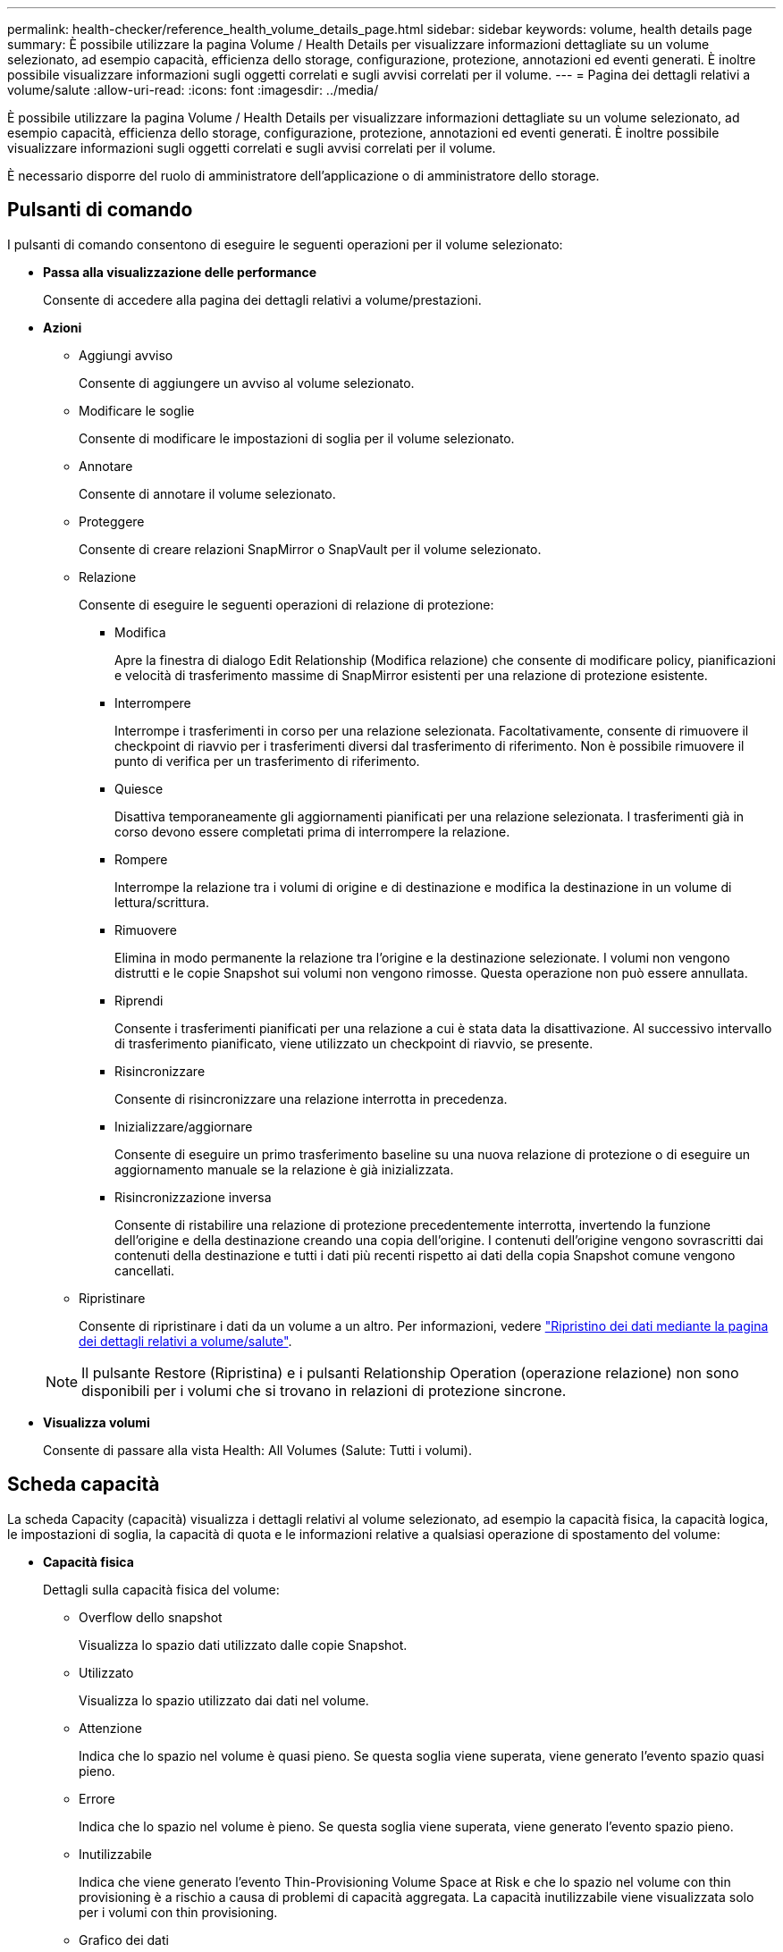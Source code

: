 ---
permalink: health-checker/reference_health_volume_details_page.html 
sidebar: sidebar 
keywords: volume, health details page 
summary: È possibile utilizzare la pagina Volume / Health Details per visualizzare informazioni dettagliate su un volume selezionato, ad esempio capacità, efficienza dello storage, configurazione, protezione, annotazioni ed eventi generati. È inoltre possibile visualizzare informazioni sugli oggetti correlati e sugli avvisi correlati per il volume. 
---
= Pagina dei dettagli relativi a volume/salute
:allow-uri-read: 
:icons: font
:imagesdir: ../media/


[role="lead"]
È possibile utilizzare la pagina Volume / Health Details per visualizzare informazioni dettagliate su un volume selezionato, ad esempio capacità, efficienza dello storage, configurazione, protezione, annotazioni ed eventi generati. È inoltre possibile visualizzare informazioni sugli oggetti correlati e sugli avvisi correlati per il volume.

È necessario disporre del ruolo di amministratore dell'applicazione o di amministratore dello storage.



== Pulsanti di comando

I pulsanti di comando consentono di eseguire le seguenti operazioni per il volume selezionato:

* *Passa alla visualizzazione delle performance*
+
Consente di accedere alla pagina dei dettagli relativi a volume/prestazioni.

* *Azioni*
+
** Aggiungi avviso
+
Consente di aggiungere un avviso al volume selezionato.

** Modificare le soglie
+
Consente di modificare le impostazioni di soglia per il volume selezionato.

** Annotare
+
Consente di annotare il volume selezionato.

** Proteggere
+
Consente di creare relazioni SnapMirror o SnapVault per il volume selezionato.

** Relazione
+
Consente di eseguire le seguenti operazioni di relazione di protezione:

+
*** Modifica
+
Apre la finestra di dialogo Edit Relationship (Modifica relazione) che consente di modificare policy, pianificazioni e velocità di trasferimento massime di SnapMirror esistenti per una relazione di protezione esistente.

*** Interrompere
+
Interrompe i trasferimenti in corso per una relazione selezionata. Facoltativamente, consente di rimuovere il checkpoint di riavvio per i trasferimenti diversi dal trasferimento di riferimento. Non è possibile rimuovere il punto di verifica per un trasferimento di riferimento.

*** Quiesce
+
Disattiva temporaneamente gli aggiornamenti pianificati per una relazione selezionata. I trasferimenti già in corso devono essere completati prima di interrompere la relazione.

*** Rompere
+
Interrompe la relazione tra i volumi di origine e di destinazione e modifica la destinazione in un volume di lettura/scrittura.

*** Rimuovere
+
Elimina in modo permanente la relazione tra l'origine e la destinazione selezionate. I volumi non vengono distrutti e le copie Snapshot sui volumi non vengono rimosse. Questa operazione non può essere annullata.

*** Riprendi
+
Consente i trasferimenti pianificati per una relazione a cui è stata data la disattivazione. Al successivo intervallo di trasferimento pianificato, viene utilizzato un checkpoint di riavvio, se presente.

*** Risincronizzare
+
Consente di risincronizzare una relazione interrotta in precedenza.

*** Inizializzare/aggiornare
+
Consente di eseguire un primo trasferimento baseline su una nuova relazione di protezione o di eseguire un aggiornamento manuale se la relazione è già inizializzata.

*** Risincronizzazione inversa
+
Consente di ristabilire una relazione di protezione precedentemente interrotta, invertendo la funzione dell'origine e della destinazione creando una copia dell'origine. I contenuti dell'origine vengono sovrascritti dai contenuti della destinazione e tutti i dati più recenti rispetto ai dati della copia Snapshot comune vengono cancellati.



** Ripristinare
+
Consente di ripristinare i dati da un volume a un altro. Per informazioni, vedere link:../data-protection/task_restore_data_use_health_volume_details_page.html["Ripristino dei dati mediante la pagina dei dettagli relativi a volume/salute"].



+
[NOTE]
====
Il pulsante Restore (Ripristina) e i pulsanti Relationship Operation (operazione relazione) non sono disponibili per i volumi che si trovano in relazioni di protezione sincrone.

====
* *Visualizza volumi*
+
Consente di passare alla vista Health: All Volumes (Salute: Tutti i volumi).





== Scheda capacità

La scheda Capacity (capacità) visualizza i dettagli relativi al volume selezionato, ad esempio la capacità fisica, la capacità logica, le impostazioni di soglia, la capacità di quota e le informazioni relative a qualsiasi operazione di spostamento del volume:

* *Capacità fisica*
+
Dettagli sulla capacità fisica del volume:

+
** Overflow dello snapshot
+
Visualizza lo spazio dati utilizzato dalle copie Snapshot.

** Utilizzato
+
Visualizza lo spazio utilizzato dai dati nel volume.

** Attenzione
+
Indica che lo spazio nel volume è quasi pieno. Se questa soglia viene superata, viene generato l'evento spazio quasi pieno.

** Errore
+
Indica che lo spazio nel volume è pieno. Se questa soglia viene superata, viene generato l'evento spazio pieno.

** Inutilizzabile
+
Indica che viene generato l'evento Thin-Provisioning Volume Space at Risk e che lo spazio nel volume con thin provisioning è a rischio a causa di problemi di capacità aggregata. La capacità inutilizzabile viene visualizzata solo per i volumi con thin provisioning.

** Grafico dei dati
+
Visualizza la capacità totale dei dati e la capacità utilizzata del volume.

+
Se la funzione di crescita automatica è attivata, il grafico dei dati visualizza anche lo spazio disponibile nell'aggregato. Il grafico dei dati mostra lo spazio di storage effettivo che può essere utilizzato dai dati nel volume, che può essere uno dei seguenti:

+
*** Capacità effettiva dei dati del volume per le seguenti condizioni:
+
**** Crescita automatica disattivata.
**** Il volume abilitato per la crescita automatica ha raggiunto la dimensione massima.
**** Il volume con provisioning di spessore abilitato per la crescita automatica non può crescere ulteriormente.


*** Capacità dei dati del volume dopo aver preso in considerazione le dimensioni massime del volume (per volumi con thin provisioning e per volumi con provisioning spesso quando l'aggregato dispone di spazio per il volume per raggiungere le dimensioni massime)
*** Capacità dei dati del volume dopo aver preso in considerazione la successiva dimensione di crescita automatica possibile (per volumi con provisioning spesso con una soglia percentuale di crescita automatica)


** Grafico delle copie Snapshot
+
Questo grafico viene visualizzato solo quando la capacità Snapshot utilizzata o la riserva Snapshot non è pari a zero.



+
Entrambi i grafici mostrano la capacità con cui la capacità Snapshot supera la riserva Snapshot se la capacità Snapshot utilizzata supera la riserva Snapshot.

* *Logica della capacità*
+
Visualizza le caratteristiche dello spazio logico del volume. Lo spazio logico indica la dimensione reale dei dati memorizzati su disco senza applicare i risparmi derivanti dall'utilizzo delle tecnologie di efficienza dello storage ONTAP.

+
** Reporting dello spazio logico
+
Visualizza se il volume ha configurato il reporting dello spazio logico. Il valore può essere Enabled (attivato), Disabled (Disattivato) o Not applicable (non applicabile). "`non applicabile`" viene visualizzato per i volumi su versioni precedenti di ONTAP o su volumi che non supportano il reporting dello spazio logico.

** Utilizzato
+
Visualizza la quantità di spazio logico utilizzata dai dati nel volume e la percentuale di spazio logico utilizzata in base alla capacità totale dei dati.

** Applicazione dello spazio logico
+
Visualizza se l'imposizione dello spazio logico è configurata per volumi con thin provisioning. Se impostato su Enabled (attivato), la dimensione logica utilizzata del volume non può essere superiore alla dimensione fisica del volume attualmente impostata.



* *Crescita automatica*
+
Visualizza se il volume cresce automaticamente quando è fuori spazio.

* *Garanzia di spazio*
+
Visualizza il controllo delle impostazioni del volume FlexVol quando un volume rimuove i blocchi liberi da un aggregato. Questi blocchi sono quindi garantiti per essere disponibili per le scritture nei file nel volume. La garanzia di spazio può essere impostata su una delle seguenti opzioni:

+
** Nessuno
+
Non è stata configurata alcuna garanzia di spazio per il volume.

** File
+
È garantita la dimensione completa dei file poco scritti (ad esempio LUN).

** Volume
+
La dimensione completa del volume è garantita.

** Parziale
+
Il volume FlexCache riserva spazio in base alle sue dimensioni. Se le dimensioni del volume FlexCache sono pari o superiori a 100 MB, per impostazione predefinita viene impostato lo spazio minimo garantito su 100 MB. Se le dimensioni del volume FlexCache sono inferiori a 100 MB, lo spazio minimo garantito viene impostato sulle dimensioni del volume FlexCache. Se le dimensioni del volume FlexCache vengono aumentate in seguito, la garanzia di spazio minimo non viene incrementata.



+
[NOTE]
====
La garanzia di spazio è parziale quando il volume è di tipo Data-cache.

====
* *Dettagli (fisici)*
+
Visualizza le caratteristiche fisiche del volume.

* *Capacità totale*
+
Visualizza la capacità fisica totale nel volume.

* *Capacità dei dati*
+
Visualizza la quantità di spazio fisico utilizzato dal volume (capacità utilizzata) e la quantità di spazio fisico ancora disponibile (capacità libera) nel volume. Questi valori vengono visualizzati anche come percentuale della capacità fisica totale.

+
Quando l'evento Thin-Provised Volume Space at Risk viene generato per volumi con thin provisioning, viene visualizzata la quantità di spazio utilizzata dal volume (capacità utilizzata) e la quantità di spazio disponibile nel volume ma non utilizzabile (capacità inutilizzabile) a causa di problemi di capacità aggregata.

* *Snapshot Reserve*
+
Visualizza la quantità di spazio utilizzata dalle copie Snapshot (capacità utilizzata) e la quantità di spazio disponibile per le copie Snapshot (capacità libera) nel volume. Questi valori vengono visualizzati anche come percentuale della riserva snapshot totale.

+
Quando viene generato l'evento Thin-Provisioning Volume Space at Risk per volumi con thin provisioning, la quantità di spazio utilizzata dalle copie Snapshot (capacità utilizzata) e la quantità di spazio disponibile nel volume ma non utilizzabile per la creazione di copie Snapshot (capacità inutilizzabile) a causa di problemi di capacità aggregata viene visualizzato.

* *Soglie del volume*
+
Visualizza le seguenti soglie di capacità del volume:

+
** Soglia quasi completa
+
Specifica la percentuale in cui un volume è quasi pieno.

** Soglia completa
+
Specifica la percentuale di riempimento di un volume.



* *Altri dettagli*
+
** Dimensione massima crescita automatica
+
Visualizza le dimensioni massime fino alle quali il volume può crescere automaticamente. Il valore predefinito è il 120% delle dimensioni del volume al momento della creazione. Questo campo viene visualizzato solo quando la funzione di crescita automatica è attivata per il volume.

** Capacità impegnata quota qtree
+
Visualizza lo spazio riservato nelle quote.

** Capacità di overcommit quota qtree
+
Visualizza la quantità di spazio che è possibile utilizzare prima che il sistema generi l'evento Volume Qtree quota Overcommit.

** Riserva frazionaria
+
Controlla le dimensioni della riserva di sovrascrittura. Per impostazione predefinita, la riserva frazionale è impostata su 100, a indicare che il 100% dello spazio riservato richiesto è riservato in modo che gli oggetti siano completamente protetti per le sovrascritture. Se la riserva frazionale è inferiore al 100%, lo spazio riservato per tutti i file con spazio riservato in quel volume viene ridotto alla percentuale di riserva frazionale.

** Snapshot Daily Growth Rate
+
Visualizza la modifica (in percentuale o in KB, MB, GB e così via) che si verifica ogni 24 ore nelle copie Snapshot del volume selezionato.

** Snapshot Days to Full (giorni snapshot completi)
+
Visualizza il numero stimato di giorni rimanenti prima che lo spazio riservato per le copie Snapshot nel volume raggiunga la soglia specificata.

+
Il campo Snapshot Days to Full (giorni snapshot a pieno) visualizza un valore non applicabile quando il tasso di crescita delle copie Snapshot nel volume è pari a zero o negativo o quando i dati non sono sufficienti per calcolare il tasso di crescita.

** Eliminazione automatica di Snapshot
+
Specifica se le copie Snapshot vengono eliminate automaticamente in spazio libero quando una scrittura su un volume non riesce a causa della mancanza di spazio nell'aggregato.

** Copie Snapshot
+
Visualizza le informazioni sulle copie Snapshot nel volume.

+
Il numero di copie Snapshot nel volume viene visualizzato come collegamento. Facendo clic sul collegamento, viene visualizzata la finestra di dialogo Snapshot Copies on a Volume (copie Snapshot su un volume), che visualizza i dettagli delle copie Snapshot.

+
Il conteggio delle copie Snapshot viene aggiornato circa ogni ora; tuttavia, l'elenco delle copie Snapshot viene aggiornato quando si fa clic sull'icona. Ciò potrebbe determinare una differenza tra il numero di copie Snapshot visualizzate nella topologia e il numero di copie Snapshot elencate quando si fa clic sull'icona.



* *Spostamento del volume*
+
Visualizza lo stato dell'operazione corrente o dell'ultima operazione di spostamento del volume eseguita sul volume e altri dettagli, come la fase corrente dell'operazione di spostamento del volume in corso, l'aggregato di origine, l'aggregato di destinazione, l'ora di inizio, l'ora di fine, e ora di fine prevista.

+
Visualizza anche il numero di operazioni di spostamento del volume eseguite sul volume selezionato. Per ulteriori informazioni sulle operazioni di spostamento del volume, fare clic sul collegamento *Volume Move History* (Cronologia spostamento volume).





== Scheda Configuration (Configurazione)

La scheda Configuration (Configurazione) visualizza i dettagli relativi al volume selezionato, ad esempio il criterio di esportazione, il tipo di RAID, la capacità e le funzionalità correlate all'efficienza dello storage del volume:

* *Panoramica*
+
** Nome completo
+
Visualizza il nome completo del volume.

** Aggregati
+
Visualizza il nome dell'aggregato su cui risiede il volume o il numero di aggregati su cui risiede il volume FlexGroup.

** Policy di tiering
+
Visualizza il set di criteri di tiering per il volume, se il volume viene distribuito su un aggregato abilitato a FabricPool. Il criterio può essere Nessuno, solo snapshot, Backup, Auto o tutto.

** VM di storage
+
Visualizza il nome della SVM che contiene il volume.

** Percorso di giunzione
+
Visualizza lo stato del percorso, che può essere attivo o inattivo. Viene visualizzato anche il percorso nella SVM su cui è montato il volume. Fare clic sul collegamento *History* per visualizzare le cinque modifiche più recenti al percorso di giunzione.

** Policy di esportazione
+
Visualizza il nome del criterio di esportazione creato per il volume. È possibile fare clic sul collegamento per visualizzare i dettagli relativi ai criteri di esportazione, ai protocolli di autenticazione e all'accesso attivato sui volumi che appartengono a SVM.

** Stile
+
Visualizza lo stile del volume. Lo stile del volume può essere FlexVol o FlexGroup.

** Tipo
+
Visualizza il tipo di volume selezionato. Il tipo di volume può essere Read-write, Load-sharing, Data-Protection, Data-cache o Temporary.

** Tipo RAID
+
Visualizza il tipo di RAID del volume selezionato. Il tipo RAID può essere RAID0, RAID4, RAID-DP o RAID-TEC.

+
[NOTE]
====
È possibile che vengano visualizzati diversi tipi di RAID per i volumi FlexGroup, poiché i volumi costituenti per FlexGroup possono trovarsi su aggregati di tipi diversi.

====
** Tipo di SnapLock
+
Visualizza il tipo di SnapLock dell'aggregato che contiene il volume.

** Scadenza SnapLock
+
Visualizza la data di scadenza del volume SnapLock.



* *Capacità*
+
** Thin provisioning
+
Visualizza se il thin provisioning è configurato per il volume.

** Crescita automatica
+
Visualizza se il volume flessibile cresce automaticamente all'interno di un aggregato.

** Eliminazione automatica di Snapshot
+
Specifica se le copie Snapshot vengono eliminate automaticamente in spazio libero quando una scrittura su un volume non riesce a causa della mancanza di spazio nell'aggregato.

** Quote
+
Specifica se le quote sono attivate per il volume.



* *Efficienza*
+
** Compressione
+
Specifica se la compressione è attivata o disattivata.

** Deduplica
+
Specifica se la deduplica è attivata o disattivata.

** Modalità di deduplica
+
Specifica se l'operazione di deduplica abilitata su un volume è un'operazione manuale, pianificata o basata su policy. Se la modalità è impostata su pianificato, viene visualizzata la pianificazione delle operazioni e, se la modalità è impostata su un criterio, viene visualizzato il nome del criterio.

** Tipo di deduplica
+
Specifica il tipo di operazione di deduplica in esecuzione sul volume. Se il volume si trova in una relazione SnapVault, il tipo visualizzato è SnapVault. Per qualsiasi altro volume, il tipo viene visualizzato come normale.

** Policy di efficienza dello storage
+
Specifica il nome del criterio di efficienza dello storage assegnato tramite Unified Manager a questo volume. Questo criterio può controllare le impostazioni di compressione e deduplica.



* *Protezione*
+
** Copie Snapshot
+
Specifica se le copie Snapshot automatiche sono attivate o disattivate.







== Scheda Protection (protezione)

La scheda protezione visualizza i dettagli di protezione relativi al volume selezionato, ad esempio informazioni sul ritardo, tipo di relazione e topologia della relazione.

* *Riepilogo*
+
Visualizza le proprietà delle relazioni di protezione (SnapMirror, SnapVault o Storage VM DR) per un volume selezionato. Per qualsiasi altro tipo di relazione, viene visualizzata solo la proprietà tipo di relazione. Se si seleziona un volume primario, vengono visualizzati solo i criteri di copia Snapshot locale e gestito. Le proprietà visualizzate per le relazioni SnapMirror e SnapVault includono:

+
** Volume di origine
+
Visualizza il nome dell'origine del volume selezionato se il volume selezionato è una destinazione.

** Stato di ritardo
+
Visualizza lo stato di ritardo di aggiornamento o trasferimento per una relazione di protezione. Lo stato può essere Error (errore), Warning (Avviso) o Critical (critico).

+
Lo stato di ritardo non è applicabile per le relazioni sincrone.

** Durata del ritardo
+
Visualizza l'intervallo di tempo in cui i dati sul mirror si trovano indietro rispetto all'origine.

** Ultimo aggiornamento riuscito
+
Visualizza la data e l'ora dell'aggiornamento della protezione più recente.

+
L'ultimo aggiornamento riuscito non è applicabile per le relazioni sincrone.

** Membro del servizio di storage
+
Visualizza Sì o No per indicare se il volume appartiene o meno a ed è gestito da un servizio di storage.

** Replica flessibile della versione
+
Visualizza Sì, Sì con opzione di backup o Nessuno. Sì indica che la replica di SnapMirror è possibile anche se i volumi di origine e di destinazione eseguono versioni diverse del software ONTAP. Sì con opzione di backup indica l'implementazione della protezione SnapMirror con la possibilità di conservare più versioni delle copie di backup sulla destinazione. Nessuno indica che la replica flessibile della versione non è attivata.

** Funzionalità di relazione
+
Indica le funzionalità di ONTAP disponibili per la relazione di protezione.

** Servizio di protezione
+
Visualizza il nome del servizio di protezione se la relazione è gestita da un'applicazione del partner di protezione.

** Tipo di relazione
+
Visualizza qualsiasi tipo di relazione, inclusi Asynchronous Mirror, Asynchronous Vault, Asynchronous MirrorVault, StrictSync, E Sync.

** Stato di relazione
+
Visualizza lo stato della relazione SnapMirror o SnapVault. Lo stato può essere non inizializzato, SnapMirrored o interrotto. Se si seleziona un volume di origine, lo stato di relazione non è applicabile e non viene visualizzato.

** Transfer Status (Stato trasferimento)
+
Visualizza lo stato di trasferimento per la relazione di protezione. Lo stato del trasferimento può essere uno dei seguenti:

+
*** Interruzione
+
I trasferimenti SnapMirror sono attivati; tuttavia, è in corso un'operazione di interruzione del trasferimento che potrebbe includere la rimozione del checkpoint.

*** Verifica in corso
+
Il volume di destinazione è sottoposto a un controllo diagnostico e non è in corso alcun trasferimento.

*** Finalizzazione
+
I trasferimenti SnapMirror sono attivati. Il volume è attualmente in fase di post-trasferimento per i trasferimenti incrementali SnapVault.

*** Inattivo
+
I trasferimenti sono attivati e non è in corso alcun trasferimento.

*** In-Sync
+
I dati nei due volumi nella relazione sincrona vengono sincronizzati.

*** Out-of-Sync
+
I dati nel volume di destinazione non vengono sincronizzati con il volume di origine.

*** Preparazione in corso
+
I trasferimenti SnapMirror sono attivati. Il volume è attualmente in fase di pre-trasferimento per i trasferimenti incrementali SnapVault.

*** In coda
+
I trasferimenti SnapMirror sono attivati. Nessun trasferimento in corso.

*** A Quiesced
+
I trasferimenti SnapMirror sono disattivati. Nessun trasferimento in corso.

*** Quiescing
+
È in corso un trasferimento SnapMirror. I trasferimenti aggiuntivi sono disattivati.

*** Trasferimento in corso
+
I trasferimenti SnapMirror sono attivati e il trasferimento è in corso.

*** In transizione
+
Il trasferimento asincrono dei dati dal volume di origine al volume di destinazione è completo e la transizione all'operazione sincrona è iniziata.

*** In attesa
+
È stato avviato un trasferimento SnapMirror, ma alcune attività associate sono in attesa di essere accodate.



** Velocità di trasferimento massima
+
Visualizza la velocità di trasferimento massima per la relazione. La velocità di trasferimento massima può essere un valore numerico in kilobyte per secondo (Kbps), Megabyte per secondo (Mbps), Gigabyte per secondo (Gbps) o terabyte per secondo (Tbps). Se viene visualizzato No Limit (Nessun limite), il trasferimento della linea di base tra le relazioni è illimitato.

** Policy di SnapMirror
+
Visualizza il criterio di protezione per il volume. DPDefault indica il criterio di protezione predefinito di Asynchronous Mirror, XDPDefault indica il criterio predefinito di Asynchronous Vault e DPSyncDefault indica il criterio predefinito di Asynchronous MirrorVault. StrictSync indica il criterio di protezione Synchronous Strict predefinito, mentre Sync indica il criterio Synchronous predefinito. È possibile fare clic sul nome del criterio per visualizzare i dettagli associati a tale criterio, incluse le seguenti informazioni:

+
*** Priorità di trasferimento
*** Ignorare l'impostazione del tempo di accesso
*** Limite di tentativi
*** Commenti
*** Etichette SnapMirror
*** Impostazioni di conservazione
*** Copie Snapshot effettive
*** Conservare le copie Snapshot
*** Soglia di avviso di conservazione
*** Copie Snapshot senza impostazioni di conservazione in una relazione SnapVault a cascata in cui l'origine è un volume di protezione dei dati (DP), si applica solo la regola "`sm_created`".


** Aggiorna pianificazione
+
Visualizza la pianificazione di SnapMirror assegnata alla relazione. Posizionando il cursore sull'icona delle informazioni vengono visualizzati i dettagli del programma.

** Policy Snapshot locale
+
Visualizza il criterio di copia Snapshot per il volume. Il criterio è predefinito, Nessuno o qualsiasi nome assegnato a un criterio personalizzato.

** Protetto da
+
Visualizza il tipo di protezione utilizzato per il volume selezionato. Ad esempio, se un volume è protetto dalle relazioni tra i volumi di Consistency Group e SnapMirror, in questo campo vengono visualizzati sia SnapMirror che Consistency Group. Questo campo fornisce anche un link che reindirizza l'utente alla pagina Relazioni per visualizzare lo stato di relazione unificata. Il link è applicabile solo alle relazioni costitutive.

** Gruppo di coerenza
+
Per i volumi protetti dalle relazioni di sincronizzazione attive di SnapMirror, in questa colonna viene visualizzato il gruppo di coerenza del volume.



* *Viste*
+
Visualizza la topologia di protezione del volume selezionato. La topologia include rappresentazioni grafiche di tutti i volumi correlati al volume selezionato. Il volume selezionato è indicato da un bordo grigio scuro e le linee tra i volumi nella topologia indicano il tipo di relazione di protezione. La direzione delle relazioni nella topologia viene visualizzata da sinistra a destra, con l'origine di ciascuna relazione a sinistra e la destinazione a destra.

+
Le linee doppie in grassetto specificano una relazione di mirror asincrono, una singola linea in grassetto specifica una relazione di vault asincrono, le doppie linee singole specificano una relazione di MirrorVault asincrono e una linea in grassetto e non in grassetto specifica una relazione sincrona. La tabella seguente indica se la relazione sincrona è StrictSync o Sync.

+
Facendo clic con il pulsante destro del mouse su un volume viene visualizzato un menu dal quale è possibile scegliere se proteggere il volume o ripristinarne i dati. Facendo clic con il pulsante destro del mouse su una relazione viene visualizzato un menu dal quale è possibile scegliere di modificare, interrompere, interrompere, interrompere, rimuovere, o riprendere una relazione.

+
I menu non vengono visualizzati nei seguenti casi:

+
** Se le impostazioni RBAC non consentono questa azione, ad esempio, se si dispone solo di privilegi operatore
** Se il volume si trova in una relazione di protezione sincrona
** Quando l'ID del volume è sconosciuto, ad esempio, quando si dispone di una relazione tra cluster e il cluster di destinazione non è stato ancora rilevato, facendo clic su un altro volume nella topologia si selezionano e vengono visualizzate le informazioni relative a tale volume. Un punto interrogativo (image:../media/hastate_unknown.gif["Icona per lo stato ha – sconosciuto"] ) nell'angolo superiore sinistro di un volume indica che il volume è mancante o che non è stato ancora rilevato. Potrebbe anche indicare che mancano le informazioni sulla capacità. Posizionando il cursore sul punto interrogativo vengono visualizzate ulteriori informazioni, tra cui suggerimenti per l'azione correttiva.


+
La topologia visualizza le informazioni relative alla capacità del volume, al ritardo, alle copie Snapshot e all'ultimo trasferimento dei dati riuscito, se conforme a uno dei diversi modelli di topologia comuni. Se una topologia non è conforme a uno di questi modelli, le informazioni sul ritardo del volume e sull'ultimo trasferimento dei dati riuscito vengono visualizzate in una tabella di relazioni sotto la topologia. In tal caso, la riga evidenziata nella tabella indica il volume selezionato e, nella vista della topologia, le linee in grassetto con un punto blu indicano la relazione tra il volume selezionato e il volume di origine.



Le viste della topologia includono le seguenti informazioni:

* Capacità
+
Visualizza la quantità totale di capacità utilizzata dal volume. Posizionando il cursore su un volume nella topologia, vengono visualizzate le impostazioni correnti di avviso e soglia critica per quel volume nella finestra di dialogo Current Threshold Settings (Impostazioni soglia correnti). È inoltre possibile modificare le impostazioni delle soglie facendo clic sul collegamento *Edit thresholds* (Modifica soglie) nella finestra di dialogo Current Threshold Settings (Impostazioni soglie correnti). Deselezionando la casella di controllo *capacità* vengono nascoste tutte le informazioni sulla capacità per tutti i volumi della topologia.

* Ritardo
+
Visualizza la durata del ritardo e lo stato di ritardo delle relazioni di protezione in entrata. Deselezionando la casella di controllo *Lag* vengono nascoste tutte le informazioni di ritardo per tutti i volumi della topologia. Quando la casella di controllo *Lag* è disattivata, le informazioni sul ritardo per il volume selezionato vengono visualizzate nella tabella delle relazioni sotto la topologia, oltre alle informazioni sul ritardo per tutti i volumi correlati.

* Snapshot
+
Visualizza il numero di copie Snapshot disponibili per un volume. Deselezionando la casella di controllo *Snapshot* vengono nascoste tutte le informazioni di copia Snapshot per tutti i volumi nella topologia. Facendo clic su un'icona di copia istantanea ( image:../media/icon_snapshot_list.gif["Icona per l'elenco delle copie Snapshot associate a un volume"] ) viene visualizzato l'elenco di copia istantanea per un volume. Il conteggio delle copie Snapshot visualizzato accanto all'icona viene aggiornato circa ogni ora; tuttavia, l'elenco delle copie Snapshot viene aggiornato al momento in cui si fa clic sull'icona. Ciò potrebbe determinare una differenza tra il numero di copie Snapshot visualizzate nella topologia e il numero di copie Snapshot elencate quando si fa clic sull'icona.

* Ultimo trasferimento riuscito
+
Visualizza la quantità, la durata, l'ora e la data dell'ultimo trasferimento di dati riuscito. Quando la casella di controllo *Last Successful Transfer* (ultimo trasferimento riuscito) è disattivata, nella tabella delle relazioni sotto la topologia vengono visualizzate le informazioni sull'ultimo trasferimento riuscito per tutti i volumi correlati.

+
** *Storia*
+
Visualizza in un grafico la cronologia delle relazioni di protezione SnapMirror e SnapVault in entrata per il volume selezionato. Sono disponibili tre grafici cronologici: Durata del ritardo della relazione in entrata, durata del trasferimento della relazione in entrata e dimensione del trasferimento della relazione in entrata. Le informazioni sulla cronologia vengono visualizzate solo quando si seleziona un volume di destinazione. Se si seleziona un volume primario, i grafici sono vuoti e viene visualizzato il messaggio Nessun dato trovato. Se i volumi sono protetti dalle relazioni sincrone di Consistency Group e SnapMirror, le informazioni relative alla durata del trasferimento delle relazioni e alle dimensioni del trasferimento delle relazioni non vengono visualizzate.



+
È possibile selezionare un tipo di grafico dall'elenco a discesa nella parte superiore del riquadro Cronologia. È inoltre possibile visualizzare i dettagli di un periodo di tempo specifico selezionando 1 settimana, 1 mese o 1 anno. I grafici cronologici consentono di identificare le tendenze: Ad esempio, se si trasferiscono grandi quantità di dati alla stessa ora del giorno o della settimana, o se la soglia di errore di ritardo o di avviso viene costantemente violata, è possibile intraprendere l'azione appropriata. Inoltre, è possibile fare clic sul pulsante *Esporta* per creare un report in formato CSV per il grafico visualizzato.



I grafici della cronologia della protezione visualizzano le seguenti informazioni:

* *Durata ritardo relazione*
+
Visualizza i secondi, i minuti o le ore sull'asse verticale (y) e i giorni, i mesi o gli anni sull'asse orizzontale (x), a seconda del periodo di tempo selezionato. Il valore superiore sull'asse y indica la durata massima del ritardo raggiunta nel periodo di durata mostrato sull'asse x. La linea arancione orizzontale sul grafico mostra la soglia di errore del ritardo, mentre la linea gialla orizzontale mostra la soglia di avviso del ritardo. Posizionando il cursore su queste righe viene visualizzata l'impostazione della soglia. La linea blu orizzontale indica la durata del ritardo. È possibile visualizzare i dettagli relativi a punti specifici del grafico posizionando il cursore su un'area di interesse.

* *Durata trasferimento relazione*
+
Visualizza i secondi, i minuti o le ore sull'asse verticale (y) e i giorni, i mesi o gli anni sull'asse orizzontale (x), a seconda del periodo di tempo selezionato. Il valore superiore sull'asse y indica la durata massima del trasferimento raggiunta nel periodo di durata indicato sull'asse x. È possibile visualizzare i dettagli di punti specifici sul grafico posizionando il cursore sull'area di interesse.

+
[NOTE]
====
Questo grafico non è disponibile per i volumi che si trovano in relazioni di protezione sincrone.

====
* *Dimensione relazione trasferita*
+
Visualizza byte, kilobyte, megabyte e così via sull'asse verticale (y) a seconda delle dimensioni del trasferimento e visualizza giorni, mesi o anni sull'asse orizzontale (x) a seconda del periodo di tempo selezionato. Il valore superiore sull'asse y indica la dimensione massima di trasferimento raggiunta nel periodo di durata indicato sull'asse x. È possibile visualizzare i dettagli relativi a punti specifici del grafico posizionando il cursore su un'area di interesse.

+
[NOTE]
====
Questo grafico non è disponibile per i volumi che si trovano in relazioni di protezione sincrone.

====




== Area della storia

L'area History (Cronologia) visualizza i grafici che forniscono informazioni sulla capacità e sulle riserve di spazio del volume selezionato. Inoltre, è possibile fare clic sul pulsante *Esporta* per creare un report in formato CSV per il grafico visualizzato.

I grafici potrebbero essere vuoti e il messaggio Nessun dato trovato viene visualizzato quando i dati o lo stato del volume rimangono invariati per un certo periodo di tempo.

È possibile selezionare un tipo di grafico dall'elenco a discesa nella parte superiore del riquadro Cronologia. È inoltre possibile visualizzare i dettagli di un periodo di tempo specifico selezionando 1 settimana, 1 mese o 1 anno. I grafici cronologici consentono di identificare le tendenze, ad esempio, se l'utilizzo del volume supera costantemente la soglia quasi completa, è possibile intraprendere l'azione appropriata.

I grafici storici visualizzano le seguenti informazioni:

* *Capacità volume utilizzata*
+
Visualizza la capacità utilizzata nel volume e l'andamento dell'utilizzo della capacità del volume in base alla cronologia di utilizzo, come grafici a linee in byte, kilobyte, megabyte e così via, sull'asse verticale (y). Il periodo di tempo viene visualizzato sull'asse orizzontale (x). È possibile selezionare un periodo di tempo di una settimana, un mese o un anno. È possibile visualizzare i dettagli di punti specifici del grafico posizionando il cursore su un'area specifica. È possibile nascondere o visualizzare un grafico a linee facendo clic sulla legenda appropriata. Ad esempio, quando si fa clic sulla legenda Volume used Capacity (capacità utilizzata volume), la riga del grafico Volume used Capacity (capacità utilizzata volume) viene nascosta.

* *Volume Capacity used vs Total* (capacità volume utilizzata vs totale)
+
Visualizza l'andamento dell'utilizzo della capacità del volume in base alla cronologia di utilizzo, nonché la capacità utilizzata, la capacità totale e i dettagli dei risparmi di spazio derivanti dalla deduplica e dalla compressione, come grafici a linee, in byte, kilobyte, megabyte, e così via, sull'asse verticale (y). Il periodo di tempo viene visualizzato sull'asse orizzontale (x). È possibile selezionare un periodo di tempo di una settimana, un mese o un anno. È possibile visualizzare i dettagli di punti specifici del grafico posizionando il cursore su un'area specifica. È possibile nascondere o visualizzare un grafico a linee facendo clic sulla legenda appropriata. Ad esempio, quando si fa clic sulla legenda capacità di tendenza utilizzata, la linea del grafico capacità di tendenza utilizzata viene nascosta.

* *Capacità del volume utilizzata (%)*
+
Visualizza la capacità utilizzata nel volume e l'andamento dell'utilizzo della capacità del volume in base alla cronologia di utilizzo, sotto forma di grafici a linee, in percentuale, sull'asse verticale (y). Il periodo di tempo viene visualizzato sull'asse orizzontale (x). È possibile selezionare un periodo di tempo di una settimana, un mese o un anno. È possibile visualizzare i dettagli di punti specifici del grafico posizionando il cursore su un'area specifica. È possibile nascondere o visualizzare un grafico a linee facendo clic sulla legenda appropriata. Ad esempio, quando si fa clic sulla legenda Volume used Capacity (capacità utilizzata volume), la riga del grafico Volume used Capacity (capacità utilizzata volume) viene nascosta.

* *Capacità Snapshot utilizzata (%)*
+
Visualizza la soglia di avviso Snapshot Reserve e Snapshot come grafici a linee e la capacità utilizzata dalle copie Snapshot come grafico dell'area, in percentuale, sull'asse verticale (y). L'overflow dell'istantanea viene rappresentato con colori diversi. Il periodo di tempo viene visualizzato sull'asse orizzontale (x). È possibile selezionare un periodo di tempo di una settimana, un mese o un anno. È possibile visualizzare i dettagli di punti specifici del grafico posizionando il cursore su un'area specifica. È possibile nascondere o visualizzare un grafico a linee facendo clic sulla legenda appropriata. Ad esempio, quando si fa clic sulla legenda Snapshot Reserve, la linea del grafico Snapshot Reserve viene nascosta.





== Elenco degli eventi

L'elenco Eventi visualizza i dettagli relativi agli eventi nuovi e riconosciuti:

* *Severità*
+
Visualizza la severità dell'evento.

* *Evento*
+
Visualizza il nome dell'evento.

* *Tempo di attivazione*
+
Visualizza il tempo trascorso da quando è stato generato l'evento. Se il tempo trascorso supera una settimana, viene visualizzata l'indicazione dell'ora in cui è stato generato l'evento.





== Riquadro delle annotazioni correlate

Il riquadro Annotazioni correlate consente di visualizzare i dettagli delle annotazioni associate al volume selezionato. I dettagli includono il nome dell'annotazione e i valori dell'annotazione applicati al volume. È inoltre possibile rimuovere le annotazioni manuali dal pannello Annotazioni correlate.



== Pannello Related Devices (dispositivi correlati)

Il pannello Related Devices (dispositivi correlati) consente di visualizzare e accedere alle copie SVM, aggregati, qtree, LUN e Snapshot correlate al volume:

* *Storage Virtual Machine*
+
Visualizza la capacità e lo stato di salute della SVM che contiene il volume selezionato.

* *Aggregato*
+
Visualizza la capacità e lo stato di salute dell'aggregato che contiene il volume selezionato. Per i volumi FlexGroup, viene indicato il numero di aggregati che compongono il FlexGroup.

* *Volumi nell'aggregato*
+
Visualizza il numero e la capacità di tutti i volumi che appartengono all'aggregato principale del volume selezionato. Viene inoltre visualizzato lo stato di salute dei volumi, in base al livello di gravità più elevato. Ad esempio, se un aggregato contiene dieci volumi, cinque dei quali visualizzano lo stato Avviso e gli altri cinque visualizzano lo stato critico, lo stato visualizzato è critico. Questo componente non viene visualizzato per i volumi FlexGroup.

* *Qtree*
+
Visualizza il numero di qtree contenuti nel volume selezionato e la capacità dei qtree con quota contenuta nel volume selezionato. La capacità dei qtree con quota viene visualizzata in relazione alla capacità dei dati del volume. Viene visualizzato anche lo stato di salute dei qtree, in base al livello di severità più elevato. Ad esempio, se un volume ha dieci qtree, cinque con stato di avviso e i rimanenti cinque con stato critico, lo stato visualizzato è critico.

* *Azioni NFS*
+
Visualizza il numero e lo stato delle condivisioni NFS associate al volume.

* *Azioni SMB*
+
Visualizza il numero e lo stato delle condivisioni SMB/CIFS.

* *LUN*
+
Visualizza il numero e le dimensioni totali di tutti i LUN nel volume selezionato. Viene inoltre visualizzato lo stato di salute delle LUN, in base al livello di gravità più elevato.

* *Quote utente e gruppo*
+
Visualizza il numero e lo stato delle quote utente e del gruppo di utenti associate al volume e ai relativi qtree.

* *Volumi FlexClone*
+
Visualizza il numero e la capacità di tutti i volumi clonati del volume selezionato. Il numero e la capacità vengono visualizzati solo se il volume selezionato contiene volumi clonati.

* *Volume principale*
+
Visualizza il nome e la capacità del volume principale di un volume FlexClone selezionato. Il volume padre viene visualizzato solo se il volume selezionato è un volume FlexClone.





== Pannello gruppi correlati

Il riquadro Related Groups (gruppi correlati) consente di visualizzare l'elenco dei gruppi associati al volume selezionato.



== Pannello Avvisi correlati

Il riquadro Related Alerts (Avvisi correlati) consente di visualizzare l'elenco degli avvisi creati per il volume selezionato. È inoltre possibile aggiungere un avviso facendo clic sul collegamento Add Alert (Aggiungi avviso) o modificarne uno esistente facendo clic sul nome dell'avviso.
